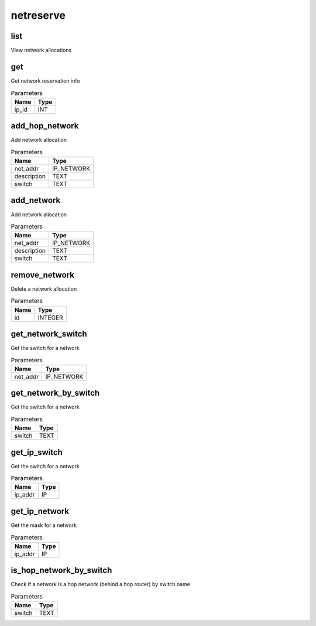 .. _module-netreserve:

netreserve
==========

    
list
^^^^

View network allocations

get
^^^

Get network reservation info

..  csv-table:: Parameters
    :header: "Name", "Type"

    "ip_id","INT"

add_hop_network
^^^^^^^^^^^^^^^

Add network allocation

..  csv-table:: Parameters
    :header: "Name", "Type"

    "net_addr","IP_NETWORK"
    "description","TEXT"
    "switch","TEXT"

add_network
^^^^^^^^^^^

Add network allocation

..  csv-table:: Parameters
    :header: "Name", "Type"

    "net_addr","IP_NETWORK"
    "description","TEXT"
    "switch","TEXT"

remove_network
^^^^^^^^^^^^^^

Delete a network allocation

..  csv-table:: Parameters
    :header: "Name", "Type"

    "id","INTEGER"

get_network_switch
^^^^^^^^^^^^^^^^^^

Get the switch for a network

..  csv-table:: Parameters
    :header: "Name", "Type"

    "net_addr","IP_NETWORK"

get_network_by_switch
^^^^^^^^^^^^^^^^^^^^^

Get the switch for a network

..  csv-table:: Parameters
    :header: "Name", "Type"

    "switch","TEXT"

get_ip_switch
^^^^^^^^^^^^^

Get the switch for a network

..  csv-table:: Parameters
    :header: "Name", "Type"

    "ip_addr","IP"

get_ip_network
^^^^^^^^^^^^^^

Get the mask for a network

..  csv-table:: Parameters
    :header: "Name", "Type"

    "ip_addr","IP"

is_hop_network_by_switch
^^^^^^^^^^^^^^^^^^^^^^^^

Check if a network is a hop network (behind a hop router) by switch name

..  csv-table:: Parameters
    :header: "Name", "Type"

    "switch","TEXT"

